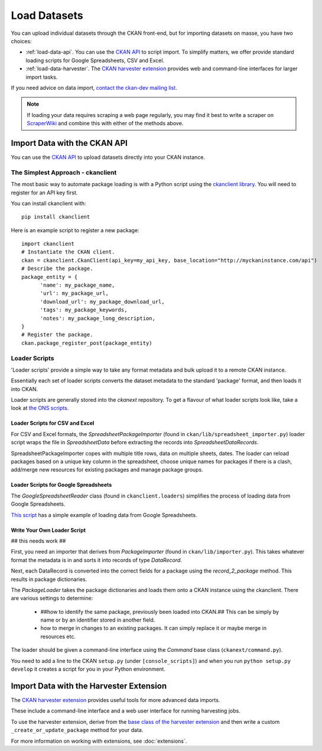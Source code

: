 =============
Load Datasets
=============

You can upload individual datasets through the CKAN front-end, but for importing datasets on masse, you have two choices: 

* :ref:`load-data-api`. You can use the `CKAN API <api.html>`_ to script import. To simplify matters, we offer provide standard loading scripts for Google Spreadsheets, CSV and Excel. 

*  :ref:`load-data-harvester`.  The `CKAN harvester extension <https://bitbucket.org/okfn/ckanext-harvest/>`_ provides web and command-line interfaces for larger import tasks. 

If you need advice on data import, `contact the ckan-dev mailing list <http://lists.okfn.org/mailman/listinfo/ckan-dev>`_.  

.. note :: If loading your data requires scraping a web page regularly, you may find it best to write a scraper on `ScraperWiki <http://www.scraperwiki.com>`_ and combine this with either of the methods above. 

.. _load-data-api:

Import Data with the CKAN API
-----------------------------

You can use the `CKAN API <api.html>`_ to upload datasets directly into your CKAN instance.

The Simplest Approach - ckanclient
++++++++++++++++++++++++++++++++++

The most basic way to automate package loading is with a Python script using the `ckanclient library <http://pypi.python.org/pypi/ckanclient>`_. You will need to register for an API key first. 

You can install ckanclient with::

 pip install ckanclient

Here is an example script to register a new package::

  import ckanclient
  # Instantiate the CKAN client.
  ckan = ckanclient.CkanClient(api_key=my_api_key, base_location="http://myckaninstance.com/api")
  # Describe the package.
  package_entity = {
        'name': my_package_name,
        'url': my_package_url,
        'download_url': my_package_download_url,
        'tags': my_package_keywords,
        'notes': my_package_long_description,
  }
  # Register the package.
  ckan.package_register_post(package_entity)

Loader Scripts
++++++++++++++

'Loader scripts' provide a simple way to take any format metadata and bulk upload it to a remote CKAN instance.

Essentially each set of loader scripts converts the dataset metadata to the standard 'package' format, and then loads it into CKAN. 

Loader scripts are generally stored into the `ckanext` repository. To get a flavour of what loader scripts look like, take a look at `the ONS scripts <https://bitbucket.org/okfn/ckanext-dgu/src/default/ckanext/dgu/ons/>`_.

Loader Scripts for CSV and Excel
********************************

For CSV and Excel formats, the `SpreadsheetPackageImporter` (found in ``ckan/lib/spreadsheet_importer.py``) loader script wraps the file in `SpreadsheetData` before extracting the records into `SpreadsheetDataRecords`.

SpreadsheetPackageImporter copes with multiple title rows, data on multiple sheets, dates. The loader can reload packages based on a unique key column in the spreadsheet, choose unique names for packages if there is a clash, add/merge new resources for existing packages and manage package groups.

Loader Scripts for Google Spreadsheets
**************************************

The `GoogleSpreadsheetReader` class (found in ``ckanclient.loaders``) simplifies the process of loading data from Google Spreadsheets. 

`This script <https://bitbucket.org/okfn/ckanext/src/default/bin/ckanload-italy-nexa>`_ has a simple example of loading data from Google Spreadsheets. 

Write Your Own Loader Script
****************************

## this needs work ##

First, you need an importer that derives from `PackageImporter` (found in ``ckan/lib/importer.py``). This takes whatever format the metadata is in and sorts it into records of type `DataRecord`. 

Next, each DataRecord is converted into the correct fields for a package using the `record_2_package` method. This results in package dictionaries.

The `PackageLoader` takes the package dictionaries and loads them onto a CKAN instance using the ckanclient. There are various settings to determine:

 * ##how to identify the same package, previously been loaded into CKAN.## This can be simply by name or by an identifier stored in another field.
 * how to merge in changes to an existing packages. It can simply replace it or maybe merge in resources etc.

The loader should be given a command-line interface using the `Command` base class (``ckanext/command.py``). 

You need to add a line to the CKAN ``setup.py`` (under ``[console_scripts]``) and when you run ``python setup.py develop`` it creates a script for you in your Python environment.

.. _load-data-harvester:

Import Data with the Harvester Extension
----------------------------------------

The `CKAN harvester extension <https://bitbucket.org/okfn/ckanext-harvest/>`_ provides useful tools for more advanced data imports.

These include a command-line interface and a web user interface for running harvesting jobs. 

To use the harvester extension, derive from the `base class of the harvester extension <https://bitbucket.org/okfn/ckanext-harvest/src/61844c8d2374/ckanext/harvest/harvesters/base.py>`_ and then write a custom ``_create_or_update_package`` method for your data.

For more information on working with extensions, see :doc:`extensions`.
